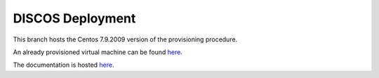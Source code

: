 *****************
DISCOS Deployment
*****************

This branch hosts the Centos 7.9.2009 version of the provisioning procedure.

An already provisioned virtual machine can be found `here <https://drive.google.com/file/d/1HZKrOM-yQ5234UzR6UKiQXOoeSQBY0Wm/view?usp=sharing>`_.

The documentation is hosted `here
<http://discos.readthedocs.io/en/latest/developer/howto/installing/index.html>`_.
